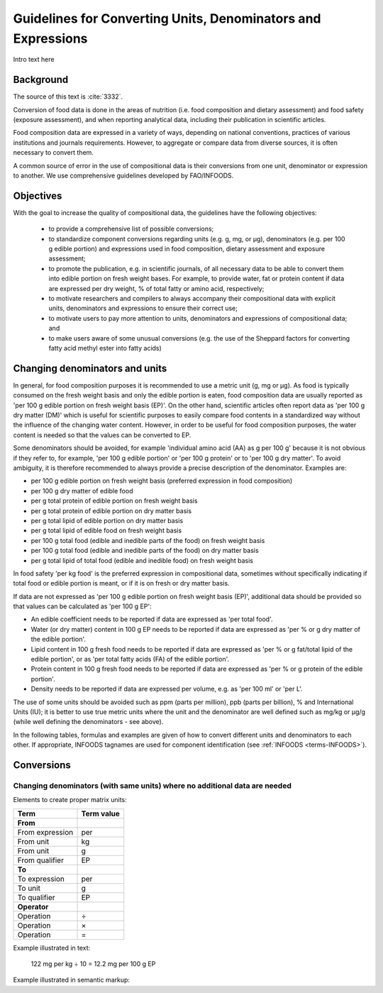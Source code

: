 
.. _detail-mathematics-1-intro-new:

=============================================================
Guidelines for Converting Units, Denominators and Expressions
=============================================================

Intro text here

----------
Background
----------

The source of this text is :cite:`3332`.

Conversion of food data is done in the areas of nutrition (i.e. food composition and dietary assessment) and food safety (exposure assessment), and when reporting analytical data, including their publication in scientific articles.

Food composition data are expressed in a variety of ways, depending on national conventions, practices of various institutions and journals requirements. However, to aggregate or compare data from diverse sources, it is often necessary to convert them.

A common source of error in the use of compositional data is their conversions from one unit, denominator or expression to another. We use comprehensive guidelines developed by FAO/INFOODS.

----------
Objectives
----------

With the goal to increase the quality of compositional data, the guidelines have the following objectives:

   * to provide a comprehensive list of possible conversions;

   * to standardize component conversions regarding units (e.g. |gram|, |millig|, or |microg|), denominators (e.g. |per| 100 |gram| edible portion) and expressions used in food composition, dietary assessment and exposure assessment;

   * to promote the publication, e.g. in scientific journals, of all necessary data to be able to convert them into edible portion on fresh weight bases. For example, to provide water, fat or protein content if data are expressed |per| dry weight, |percent| of total fatty or amino acid, respectively;

   * to motivate researchers and compilers to always accompany their compositional data with explicit units, denominators and expressions to ensure their correct use;

   * to motivate users to pay more attention to units, denominators and expressions of compositional data; and

   * to make users aware of some unusual conversions (e.g. the use of the Sheppard factors for converting fatty acid methyl ester into fatty acids)

-------------------------------
Changing denominators and units
-------------------------------

In general, for food composition purposes it is recommended to use a metric unit (|gram|, |millig| or |microg|). As food is typically consumed on the fresh weight basis and only the edible portion is eaten, food composition data are usually reported as '|per| 100 |gram| edible portion on fresh weight basis (EP)'. On the other hand, scientific articles often report data as '|per| 100 |gram| dry matter (DM)' which is useful for scientific purposes to easily compare food contents in a standardized way without the influence of the changing water content. However, in order to be useful for food composition purposes, the water content is needed so that the values can be converted to EP.

Some denominators should be avoided, for example 'individual amino acid (AA) as |gram| |per| 100 |gram|' because it is not obvious if they refer to, for example, '|per| 100 |gram| edible portion' or '|per| 100 |gram| protein' or to '|per| 100 |gram| dry matter'. To avoid ambiguity, it is therefore recommended to always provide a precise description of the denominator. Examples are:

* |per| 100 |gram| edible portion on fresh weight basis (preferred expression in food composition)

* |per| 100 |gram| dry matter of edible food

* |per| |gram| total protein of edible portion on fresh weight basis

* |per| |gram| total protein of edible portion on dry matter basis

* |per| |gram| total lipid of edible portion on dry matter basis

* |per| |gram| total lipid of edible food on fresh weight basis

* |per| 100 |gram| total food (edible and inedible parts of the food) on fresh weight basis

* |per| 100 |gram| total food (edible and inedible parts of the food) on dry matter basis

* |per| |gram| total lipid of total food (edible and inedible food) on fresh weight basis

In food safety '|per| |kilog| food' is the preferred expression in compositional data, sometimes without specifically indicating if total food or edible portion is meant, or if it is on fresh or dry matter basis.

If data are not expressed as '|per| 100 |gram| edible portion on fresh weight basis (EP)', additional data should be provided so that values can be calculated as '|per| 100 |gram| EP':

* An edible coefficient needs to be reported if data are expressed as '|per| total food'.

* Water (or dry matter) content in 100 |gram| EP needs to be reported if data are expressed as '|per| |percent| or |gram| dry matter of the edible portion'.

* Lipid content in 100 |gram| fresh food needs to be reported if data are expressed as '|per| |percent| or |gram| fat/total lipid of the edible portion', or as '|per| total fatty acids (FA) of the edible portion'.

* Protein content in 100 |gram| fresh food needs to be reported if data are expressed as '|per| |percent| or |gram| protein of the edible portion'.

* Density needs to be reported if data are expressed |per| volume, e.g. as '|per| 100 |millil|' or '|per| |liter|'.

The use of some units should be avoided such as ppm (parts |per| million), ppb (parts |per| billion), |percent| and International Units (IU); it is better to use true metric units where the unit and the denominator are well defined such as |millig|/|kilog| or |microg|/|gram| (while well defining the denominators - see above).

In the following tables, formulas and examples are given of how to convert different units and denominators to each other. If appropriate, INFOODS tagnames are used for component identification (see :ref:`INFOODS <terms-INFOODS>`).

-----------
Conversions
-----------

^^^^^^^^^^^^^^^^^^^^^^^^^^^^^^^^^^^^^^^^^^^^^^^^^^^^^^^^^^^^^^^^^^^^^^^^^^^
Changing denominators (with same units) where no additional data are needed
^^^^^^^^^^^^^^^^^^^^^^^^^^^^^^^^^^^^^^^^^^^^^^^^^^^^^^^^^^^^^^^^^^^^^^^^^^^

Elements to create proper matrix units:

.. csv-table::
   :header: "Term", "Term value"

   "**From**", ""
   "From expression", "|per|"
   "From unit", "|kilog|"
   "From unit", "|gram|"
   "From qualifier", "|ediblep|"
   "**To**", ""
   "To expression", "|per|"
   "To unit", "|gram|"
   "To qualifier", "|ediblep|"
   "**Operator**", ""
   "Operation", "|divide|"
   "Operation", "|multiply|"
   "Operation", "|equal|"

Example illustrated in text:

   122 |millig| |per| |kilog| |divide| 10 |equal| 12.2 |millig| |per| 100 |gram| |ediblep|

Example illustrated in semantic markup:

   

.. |gram| unicode:: 0x67
.. |millig| unicode:: 0x6d 0x67
.. |microg| unicode:: 0xB5 0x67
.. |percent| unicode:: 0x25
.. |millil| unicode:: 0x6d 0x6c
.. |kilog| unicode:: 0x6b 0x67
.. |liter| unicode:: 0x4c
.. |ediblep| unicode:: 0x45 0x50
.. |per| unicode:: 0x70 0x65 0x72
.. |divide| unicode:: 0xF7
.. |multiply| unicode:: 0xD7
.. |equal| unicode:: 0x3d
.. |_| unicode:: 0x80

